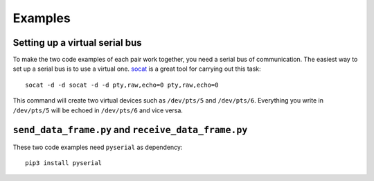 ========
Examples
========

Setting up a virtual serial bus
===============================

To make the two code examples of each pair work together, you need a serial bus of communication. The easiest way to set up a serial bus is to use a virtual one. `socat <http://nc110.sourceforge.net/>`_ is a great tool for carrying out this task:

::

    socat -d -d socat -d -d pty,raw,echo=0 pty,raw,echo=0

This command will create two virtual devices such as ``/dev/pts/5`` and ``/dev/pts/6``. Everything you write in ``/dev/pts/5`` will be echoed in ``/dev/pts/6`` and vice versa.

``send_data_frame.py`` and ``receive_data_frame.py``
====================================================

These two code examples need ``pyserial`` as dependency:

::

    pip3 install pyserial
